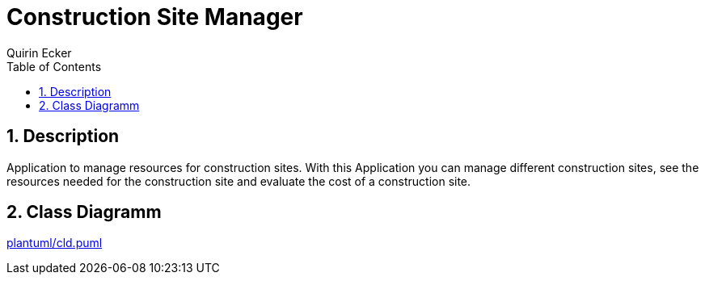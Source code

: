 = Construction Site Manager
Quirin Ecker
ifndef::imagesdir[:imagesdir: images]
//:toc-placement!:  // prevents the generation of the doc at this position, so it can be printed afterwards
:sourcedir: ../src/main/java
:icons: font
:sectnums:    // Nummerierung der Überschriften / section numbering
:toc: left

//Need this blank line after ifdef, don't know why...
ifdef::backend-html5[]

// print the toc here (not at the default position)
//toc::[]

== Description

Application to manage resources for construction sites. With this Application you can manage different construction sites,
see the resources needed for the construction site and evaluate the cost of a construction site.


== Class Diagramm

link:plantuml/cld.puml[]

